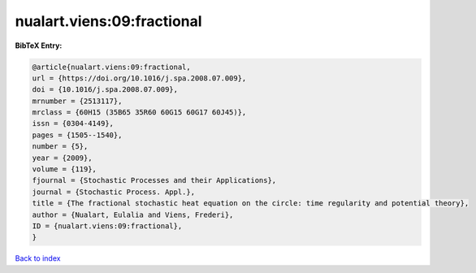 nualart.viens:09:fractional
===========================

.. :cite:t:`nualart.viens:09:fractional`

.. bibliography:: ../../All.bib

**BibTeX Entry:**

.. code-block:: bibtex

   @article{nualart.viens:09:fractional,
   url = {https://doi.org/10.1016/j.spa.2008.07.009},
   doi = {10.1016/j.spa.2008.07.009},
   mrnumber = {2513117},
   mrclass = {60H15 (35B65 35R60 60G15 60G17 60J45)},
   issn = {0304-4149},
   pages = {1505--1540},
   number = {5},
   year = {2009},
   volume = {119},
   fjournal = {Stochastic Processes and their Applications},
   journal = {Stochastic Process. Appl.},
   title = {The fractional stochastic heat equation on the circle: time regularity and potential theory},
   author = {Nualart, Eulalia and Viens, Frederi},
   ID = {nualart.viens:09:fractional},
   }

`Back to index <../index>`_
